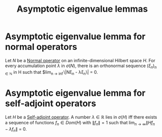 #+TITLE: Asymptotic eigenvalue lemmas
#+FILETAGS: theorem

* Asymptotic eigenvalue lemma for normal operators
:PROPERTIES:
:ID:       d4413657-38c8-40f5-942e-45c1b8fe0c3f
:CITE:     arveson
:END:
Let $N$ be a [[id:491bae87-9dbf-4469-b966-1ed4e825d959][Normal operator]] on an infinite-dimensional Hilbert space $H$. For
every accumulation point $\lambda$ in $\sigma(N)$, there is an orthonormal sequence
$(\xi_n)_{n \in \mathbb{N}}$ in H such that $lim_{n \rightarrow \inf}\|N\xi_n - \lambda\xi_n\| = 0.

* Asymptotic eigenvalue lemma for self-adjoint operators
:PROPERTIES:
:ID:       8a249c72-b6f7-4c10-9269-af2d1d68b0f3
:CITE:     davies1995spectral
:END:
Let $H$ be a [[id:7b68fd46-8ccb-450d-9708-21dc66ef66d4][Self-adjoint operator]]. A number $\lambda \in \mathbb{R}$ lies in $\sigma(H)$ iff
there exists a sequence of functions $f_n \in Dom(H)$ with $\|f_n\| = 1$ such that
$\lim_{n \rightarrow \infty}\|Hf_n - \lambda f_n\|$ = 0.
